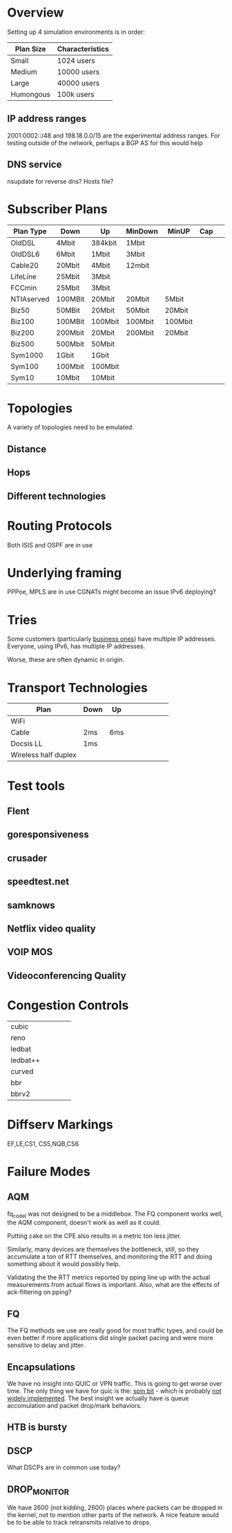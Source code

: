 * Overview

Setting up 4 simulation environments is in order:

| Plan Size | Characteristics |
|-----------+-----------------|
| Small     | 1024 users      |
| Medium    | 10000 users     |
| Large     | 40000 users     |
| Humongous | 100k users      |

** IP address ranges

	2001:0002::/48 and 198.18.0.0/15 are the experimental address ranges.
	For testing outside of the network, perhaps a BGP AS for this would help

** DNS service
	nsupdate for reverse dns? Hosts file?

* Subscriber Plans
| Plan Type  | Down    | Up      | MinDown | MinUP   | Cap |   |   |   |
|------------+---------+---------+---------+---------+-----+---+---+---|
| OldDSL     | 4Mbit   | 384kbit | 1Mbit   |         |     |   |   |   |
| OldDSL6    | 6Mbit   | 1Mbit   | 3Mbit   |         |     |   |   |   |
| Cable20    | 20Mbit  | 4Mbit   | 12mbit  |         |     |   |   |   |
| LifeLine   | 25Mbit  | 3Mbit   |         |         |     |   |   |   |
| FCCmin     | 25Mbit  | 3Mbit   |         |         |     |   |   |   |
| NTIAserved | 100MBit | 20Mbit  | 20Mbit  | 5Mbit   |     |   |   |   |
| Biz50      | 50MBit  | 20Mbit  | 50Mbit  | 20Mbit  |     |   |   |   |
| Biz100     | 100MBit | 100Mbit | 100Mbit | 100Mbit |     |   |   |   |
| Biz200     | 200Mbit | 20Mbit  | 200Mbit | 20Mbit  |     |   |   |   |
| Biz500     | 500Mbit | 50Mbit  |         |         |     |   |   |   |
| Sym1000    | 1Gbit   | 1Gbit   |         |         |     |   |   |   |
| Sym100     | 100Mbit | 100Mbit |         |         |     |   |   |   |
| Sym10      | 10Mbit  | 10Mbit  |         |         |     |   |   |   |

* Topologies 

A variety of topologies need to be emulated.

** Distance
** Hops
** Different technologies

* Routing Protocols

Both ISIS and OSPF are in use

* Underlying framing

PPPoe, MPLS are in use
CGNATs might become an issue
IPv6 deploying?

* Tries
Some customers (particularly [[https://seclists.org/nanog/2022/Nov/102][business ones]]) have multiple IP addresses.
Everyone, using IPv6, has multiple IP addresses.

Worse, these are often dynamic in origin. 

* Transport Technologies
| Plan                 | Down | Up  |   |   |   |   |   |   |
|----------------------+------+-----+---+---+---+---+---+---|
| WiFi                 |      |     |   |   |   |   |   |   |
| Cable                | 2ms  | 6ms |   |   |   |   |   |   |
| Docsis LL            | 1ms  |     |   |   |   |   |   |   |
| Wireless half duplex |      |     |   |   |   |   |   |   |

* Test tools
** Flent
** goresponsiveness
** crusader
** speedtest.net
** samknows
** Netflix video quality
** VOIP MOS
** Videoconferencing Quality

* Congestion Controls
|          |   |   |   |   |
|----------+---+---+---+---|
| cubic    |   |   |   |   |
| reno     |   |   |   |   |
| ledbat   |   |   |   |   |
| ledbat++ |   |   |   |   |
| curved   |   |   |   |   |
| bbr      |   |   |   |   |
| bbrv2    |   |   |   |   |

* Diffserv Markings
  EF,LE,CS1, CS5,NQB,CS6

* Failure Modes
** AQM
fq_codel was not designed to be a middlebox. The FQ component works well,
the AQM component, doesn't work as well as it could.

[[./img/middlebox_compared.png]]

Putting cake on the CPE also results in a metric ton less jitter.

[[./img/tonlessjitter.png]]


Similarly, many devices are themselves the bottleneck, still, so they
accumulate a ton of RTT themselves, and monitoring the RTT and doing
something about it would possibly help. 

Validating the the RTT metrics reported by pping line up with the
actual measurements from actual flows is important. Also, what are
the effects of ack-filtering on pping?

** FQ

The FQ methods we use are really good for most traffic types, and
could be even better if more applications did single packet pacing and
were more sensitive to delay and jitter.

** Encapsulations

We have no insight into QUIC or VPN traffic. This is going to get
worse over time. The only thing we have for quic is the: [[https://www.ietfjournal.org/enabling-internet-measurement-with-the-quic-spin-bit/][spin bit]] -
which is probably [[https://http3-explained.haxx.se/en/quic/quic-spinbit][not widely implemented]]. The best insight we actually
have is queue accomulation and packet drop/mark behaviors.

** HTB is bursty

** DSCP

What DSCPs are in common use today?

** DROP_MONITOR

We have 2600 (not kidding, 2600) places where packets can be dropped
in the kernel, not to mention other parts of the network. A nice
feature would be to be able to track retransmits relative to drops.
